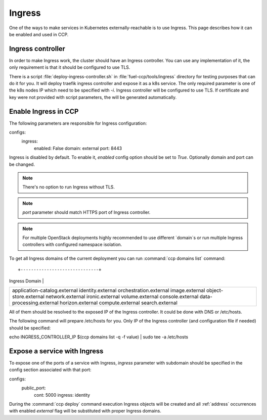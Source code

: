 .. _external_access:

=======
Ingress
=======

One of the ways to make services in Kubernetes externally-reachable is to use
Ingress. This page describes how it can be enabled and used in CCP.

Ingress controller
~~~~~~~~~~~~~~~~~~

In order to make Ingress work, the cluster should have an Ingress controller.
You can use any implementation of it, the only requirement is that it should
be configured to use TLS.

There is a script :file:`deploy-ingress-controller.sh` in
:file:`fuel-ccp/tools/ingress` directory for testing purposes that can do it
for you. It will deploy traefik ingress controller and expose it as a k8s
service. The only required parameter is one of the k8s nodes IP which need to
be specified with `-i`. Ingress controller will be configured to use TLS. If
certificate and key were not provided with script parameters, the will be
generated automatically.

Enable Ingress in CCP
~~~~~~~~~~~~~~~~~~~~~

The following parameters are responsible for Ingress configuration:

::

configs:
  ingress:
    enabled: False
    domain: external
    port: 8443

Ingress is disabled by default. To enable it, `enabled` config option should
be set to `True`. Optionally domain and port can be changed.

.. NOTE:: There's no option to run Ingress without TLS.

.. NOTE:: `port` parameter should match HTTPS port of Ingress controller.

.. NOTE:: For multiple OpenStack deployments highly recommended to use
          different `domain`s or run multiple Ingress controllers with
          configured namespace isolation.

To get all Ingress domains of the current deployment you can run
:command:`ccp domains list` command:

::

+------------------------------+
| Ingress Domain               |
+------------------------------+
| application-catalog.external |
| identity.external            |
| orchestration.external       |
| image.external               |
| object-store.external        |
| network.external             |
| ironic.external              |
| volume.external              |
| console.external             |
| data-processing.external     |
| horizon.external             |
| compute.external             |
| search.external              |
+------------------------------+

All of them should be resolved to the exposed IP of the Ingress controller.
It could be done with DNS or /etc/hosts.

The following command will prepare /etc/hosts for you. Only IP of the Ingress
controller (and configuration file if needed) should be specified:

::

echo INGRESS_CONTROLLER_IP $(ccp domains list -q -f value) | sudo tee -a /etc/hosts


Expose a service with Ingress
~~~~~~~~~~~~~~~~~~~~~~~~~~~~~

To expose one of the ports of a service with Ingress, `ingress` parameter with
subdomain should be specified in the config section associated with that port:

::

configs:
  public_port:
    cont: 5000
    ingress: identity

During the :command:`ccp deploy` command execution Ingress objects will be
created and all :ref:`address` occurrences with enabled `external` flag will be
substituted with proper Ingress domains.
